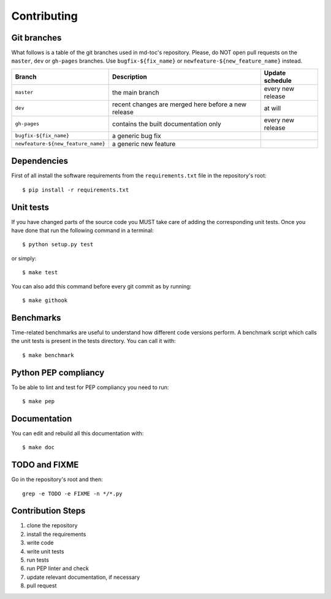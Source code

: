 Contributing
============

Git branches
------------

What follows is a table of the git branches used in md-toc's repository.
Please, do NOT open pull requests on the ``master``, ``dev`` or ``gh-pages`` branches.
Use ``bugfix-${fix_name}`` or ``newfeature-${new_feature_name}`` instead.

=====================================   ====================================================   ==============================
Branch                                  Description                                            Update schedule
=====================================   ====================================================   ==============================
``master``                              the main branch                                        every new release
``dev``                                 recent changes are merged here before a new release    at will
``gh-pages``                            contains the built documentation only                  every new release
``bugfix-${fix_name}``                  a generic bug fix
``newfeature-${new_feature_name}``      a generic new feature
=====================================   ====================================================   ==============================

Dependencies
------------

First of all install the software requirements from the ``requirements.txt`` file 
in the repository's root:


::


    $ pip install -r requirements.txt


Unit tests
----------

If you have changed parts of the source code you MUST take care of adding  
the corresponding unit tests. Once you have done that run the following command 
in a terminal:


::


    $ python setup.py test


or simply:


::

    $ make test


You can also add this command before every git commit as by running:


::

    $ make githook


Benchmarks
----------

Time-related benchmarks are useful to understand how different code versions perform.
A benchmark script which calls the unit tests is present in the tests directory.
You can call it with:


::


    $ make benchmark


Python PEP compliancy
---------------------

To be able to lint and test for PEP compliancy you need to run:


::


    $ make pep


Documentation
-------------

You can edit and rebuild all this documentation with:


::


    $ make doc


TODO and FIXME
--------------

Go in the repository's root and then:


::

    grep -e TODO -e FIXME -n */*.py


Contribution Steps
------------------

1. clone the repository
2. install the requirements
3. write code
4. write unit tests
5. run tests
6. run PEP linter and check
7. update relevant documentation, if necessary
8. pull request
